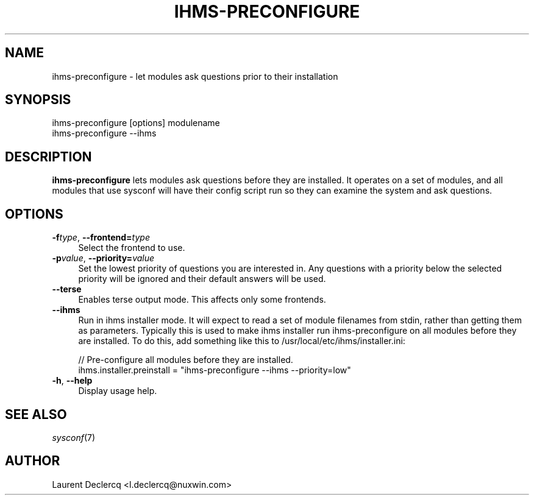 .de Sp \" Vertical space (when we can't use .PP)
.if t .sp .5v
.if n .sp
..
.de Vb \" Begin verbatim text
.ft CW
.nf
.ne \\$1
..
.de Ve \" End verbatim text
.ft R
.fi
..
.tr \(*W-
.ds C+ C\v'-.1v'\h'-1p'\s-2+\h'-1p'+\s0\v'.1v'\h'-1p'
.ie n \{\
.    ds -- \(*W-
.    ds PI pi
.    if (\n(.H=4u)&(1m=24u) .ds -- \(*W\h'-12u'\(*W\h'-12u'-\" diablo 10 pitch
.    if (\n(.H=4u)&(1m=20u) .ds -- \(*W\h'-12u'\(*W\h'-8u'-\"  diablo 12 pitch
.    ds L" ""
.    ds R" ""
.    ds C` ""
.    ds C' ""
'br\}
.el\{\
.    ds -- \|\(em\|
.    ds PI \(*p
.    ds L" ``
.    ds R" ''
'br\}
.\"
.\" Escape single quotes in literal strings from groff's Unicode transform.
.ie \n(.g .ds Aq \(aq
.el       .ds Aq '
.ie \nF \{\
.    de IX
.    tm Index:\\$1\t\\n%\t"\\$2"
..
.    nr % 0
.    rr F
.\}
.el \{\
.    de IX
..
.\}
.IX Title "IHMS-PRECONFIGURE 8"
.TH IHMS-PRECONFIGURE 8 "2012-07-28" "" "Sysconf"
.if n .ad l
.nh
.SH "NAME"
ihms\-preconfigure \- let modules ask questions prior to their installation
.SH "SYNOPSIS"
.IX Header "SYNOPSIS"
.Vb 1
\& ihms\-preconfigure [options] modulename
\&
\& ihms\-preconfigure \-\-ihms
.Ve
.SH "DESCRIPTION"
.IX Header "DESCRIPTION"
\&\fBihms-preconfigure\fR lets modules ask questions before they are installed. It operates on a set of modules, and all
modules that use sysconf will have their config script run so they can examine the system and ask questions.
.SH "OPTIONS"
.IX Header "OPTIONS"
.IP "\fB\-f\fR\fItype\fR, \fB\-\-frontend=\fR\fItype\fR" 4
.IX Item "-ftype, --frontend=type"
Select the frontend to use.
.IP "\fB\-p\fR\fIvalue\fR, \fB\-\-priority=\fR\fIvalue\fR" 4
.IX Item "-pvalue, --priority=value"
Set the lowest priority of questions you are interested in. Any questions with a priority below the selected priority
will be ignored and their default answers will be used.
.IP "\fB\-\-terse\fR" 4
.IX Item "--terse"
Enables terse output mode. This affects only some frontends.
.IP "\fB\-\-ihms\fR" 4
.IX Item "--ihms"
Run in ihms installer mode. It will expect to read a set of module filenames from stdin, rather than getting them as
parameters. Typically this is used to make ihms installer run ihms-preconfigure on all modules before they are
installed. To do this, add something like this to /usr/local/etc/ihms/installer.ini:
.Sp
.Vb 5
\& // Pre\-configure all modules before they are installed.
\& ihms.installer.preinstall = "ihms\-preconfigure \-\-ihms \-\-priority=low"
.Ve
.IP "\fB\-h\fR, \fB\-\-help\fR" 4
.IX Item "-h, --help"
Display usage help.
.SH "SEE ALSO"
.IX Header "SEE ALSO"
\&\fIsysconf\fR\|(7)
.SH "AUTHOR"
.IX Header "AUTHOR"
Laurent Declercq <l.declercq@nuxwin.com>
